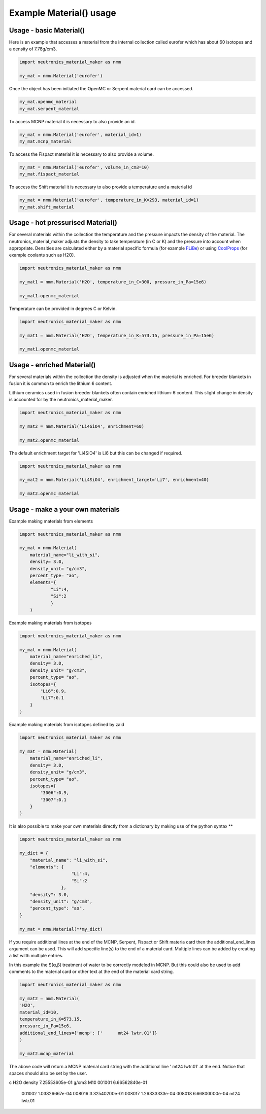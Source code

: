 Example Material() usage
========================

Usage - basic Material()
------------------------

Here is an example that accesses a material from the internal collection called eurofer which has about 60 isotopes and a density of 7.78g/cm3.

.. code-block:: python

   import neutronics_material_maker as nmm

   my_mat = nmm.Material('eurofer')

Once the object has been initiated the OpenMC or Serpent material card can be accessed.

.. code-block:: python

   my_mat.openmc_material
   my_mat.serpent_material

To access MCNP material it is necessary to also provide an id.

.. code-block:: python

   my_mat = nmm.Material('eurofer', material_id=1)
   my_mat.mcnp_material

To access the Fispact material it is necessary to also provide a volume.

.. code-block:: python

   my_mat = nmm.Material('eurofer', volume_in_cm3=10)
   my_mat.fispact_material

To access the Shift material it is necessary to also provide a temperature and
a material id

.. code-block:: python

   my_mat = nmm.Material('eurofer', temperature_in_K=293, material_id=1)
   my_mat.shift_material


Usage - hot pressurised  Material()
-----------------------------------

For several materials within the collection the temperature and the pressure impacts the density of the material. The neutronics_material_maker adjusts the density to take temperature (in C or K) and the pressure into account when appropriate. Densities are calculated either by a material specific formula (for example `FLiBe <https://github.com/ukaea/neutronics_material_maker/blob/openmc_version/neutronics_material_maker/data/multiplier_and_breeder_materials.json>`_) or using `CoolProps <https://pypi.org/project/CoolProp/>`_ (for example coolants such as H2O).

.. code-block:: python

    import neutronics_material_maker as nmm

    my_mat1 = nmm.Material('H2O', temperature_in_C=300, pressure_in_Pa=15e6)

    my_mat1.openmc_material

Temperature can be provided in degrees C or Kelvin.

.. code-block:: python

    import neutronics_material_maker as nmm

    my_mat1 = nmm.Material('H2O', temperature_in_K=573.15, pressure_in_Pa=15e6)

    my_mat1.openmc_material


Usage - enriched Material()
---------------------------

For several materials within the collection the density is adjusted when the material is enriched. For breeder blankets in fusion it is common to enrich the lithium 6 content.

Lithium ceramics used in fusion breeder blankets often contain enriched lithium-6 content. This slight change in density is accounted for by the neutronics_material_maker.

.. code-block:: python

    import neutronics_material_maker as nmm

    my_mat2 = nmm.Material('Li4SiO4', enrichment=60)

    my_mat2.openmc_material


The default enrichment target for 'Li4SiO4' is Li6 but this can be changed if required.

.. code-block:: python

    import neutronics_material_maker as nmm

    my_mat2 = nmm.Material('Li4SiO4', enrichment_target='Li7', enrichment=40)

    my_mat2.openmc_material


Usage - make a your own materials
---------------------------------

Example making materials from elements

.. code-block:: python

    import neutronics_material_maker as nmm

    my_mat = nmm.Material(
        material_name="li_with_si",
        density= 3.0,
        density_unit= "g/cm3",
        percent_type= "ao",
        elements={
                "Li":4,
                "Si":2
                }
        )


Example making materials from isotopes

.. code-block:: python

    import neutronics_material_maker as nmm

    my_mat = nmm.Material(
        material_name="enriched_li",
        density= 3.0,
        density_unit= "g/cm3",
        percent_type= "ao",
        isotopes={
            "Li6":0.9,
            "Li7":0.1
        }
    )

Example making materials from isotopes defined by zaid

.. code-block:: python

    import neutronics_material_maker as nmm

    my_mat = nmm.Material(
        material_name="enriched_li",
        density= 3.0,
        density_unit= "g/cm3",
        percent_type= "ao",
        isotopes={
            "3006":0.9,
            "3007":0.1
        }
    )

It is also possible to make your own materials directly from a dictionary by making use of the python syntax **

.. code-block:: python

    import neutronics_material_maker as nmm
    
    my_dict = {
        "material_name": "li_with_si",
        "elements": {
                        "Li":4,
                        "Si":2
                    },
        "density": 3.0,
        "density_unit": "g/cm3",
        "percent_type": "ao",
    }

    my_mat = nmm.Material(**my_dict)

If you require additional lines at the end of the MCNP, Serpent, Fispact or
Shift materia card then the additional_end_lines argument can be used. This
will add specific line(s) to the end of a material card. Multiple lines can be
added by creating a list wilth multiple entries.

In this example the S(α,β) treatment of water to be correctly modeled in
MCNP. But this could also be used to add comments to the material card or other
text at the end of the material card string.

.. code-block:: python

    import neutronics_material_maker as nmm

    my_mat2 = nmm.Material(
    'H2O',
    material_id=10,
    temperature_in_K=573.15,
    pressure_in_Pa=15e6,
    additional_end_lines={'mcnp': ['      mt24 lwtr.01']}
    )

    my_mat2.mcnp_material

The above code will return a MCNP material card string with the additional line
'      mt24 lwtr.01' at the end. Notice that spaces should also be set by the
user.

.. code-block:: bash

c     H2O density 7.25553605e-01 g/cm3
M10   001001  6.66562840e-01
      001002  1.03826667e-04
      008016  3.32540200e-01
      008017  1.26333333e-04
      008018  6.66800000e-04
      mt24 lwtr.01
